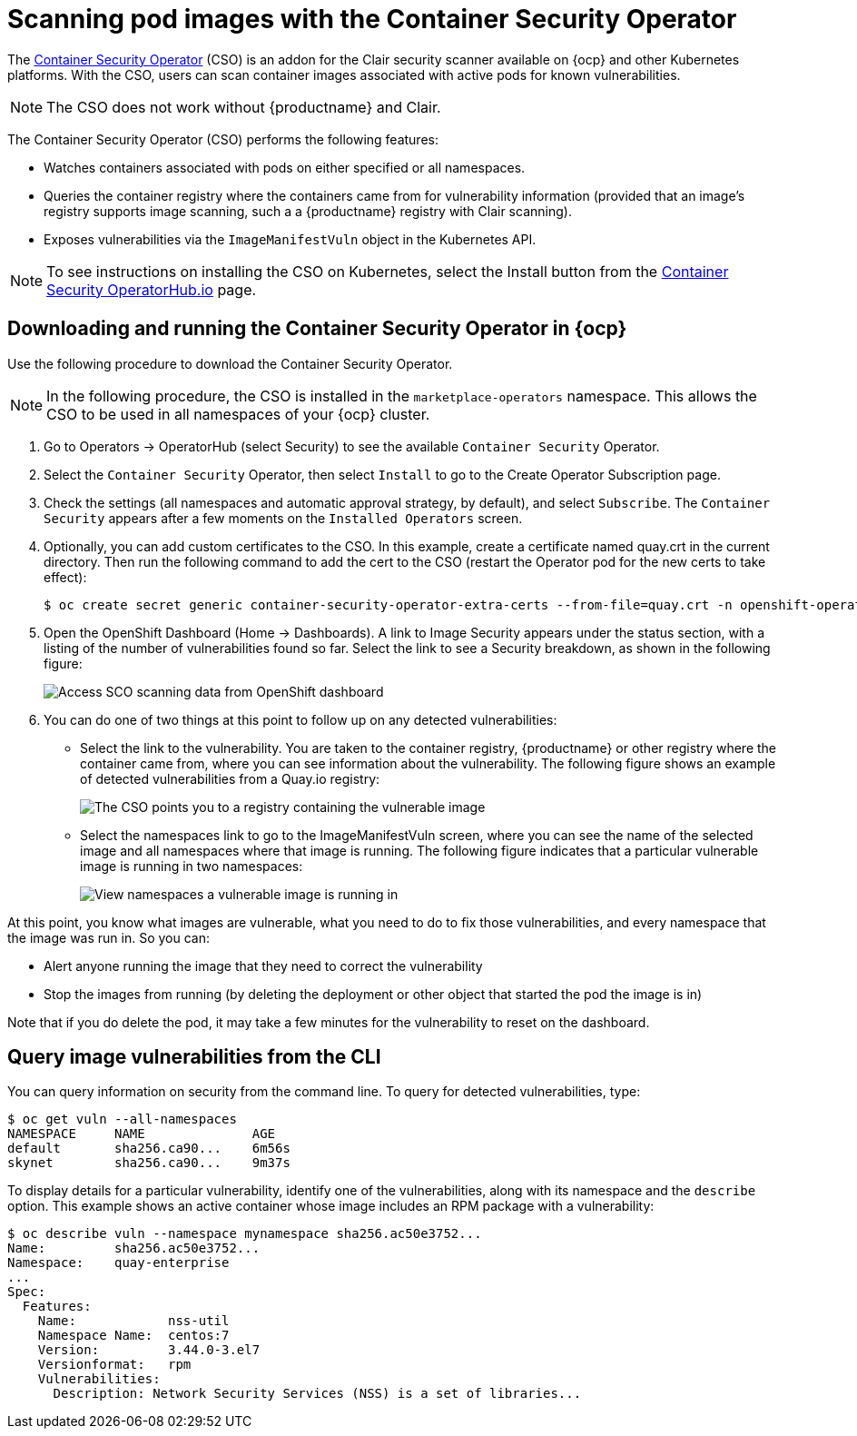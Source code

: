 :_content-type: PROCEDURE
[id="container-security-operator-setup"]
= Scanning pod images with the Container Security Operator

The link:https://operatorhub.io/operator/container-security-operator[Container Security Operator] (CSO) is an addon for the Clair security scanner available on {ocp} and other Kubernetes platforms. With the CSO, users can scan container images associated with active pods for known vulnerabilities. 

[NOTE]
====
The CSO does not work without {productname} and Clair. 
====

The Container Security Operator (CSO) performs the following features: 

* Watches containers associated with pods on either specified or all namespaces. 

* Queries the container registry where the containers came from for vulnerability information (provided that an image's registry supports image scanning, such a a {productname} registry with Clair scanning). 

* Exposes vulnerabilities via the `ImageManifestVuln` object in the Kubernetes API. 

[NOTE]
====
To see instructions on installing the CSO on Kubernetes,
select the Install button from the link:https://operatorhub.io/operator/container-security-operator[Container Security OperatorHub.io] page.
====

[id="running-cso-openshift"]
== Downloading and running the Container Security Operator in {ocp}

Use the following procedure to download the Container Security Operator. 

[NOTE]
====
In the following procedure, the CSO is installed in the `marketplace-operators` namespace. This allows the CSO to be used in all namespaces of your {ocp} cluster. 
====

. Go to Operators -> OperatorHub (select Security) to see the available `Container Security` Operator.

. Select the `Container Security` Operator, then select `Install`
to go to the Create Operator Subscription page.

. Check the settings (all namespaces and automatic approval strategy, by default), and select
`Subscribe`. The `Container Security` appears after a few moments on the `Installed Operators` screen.

. Optionally, you can add custom certificates to the CSO. In this example, create a certificate
named quay.crt in the current directory. Then run the following command to add the cert to the CSO (restart
the Operator pod for the new certs to take effect):
+
```
$ oc create secret generic container-security-operator-extra-certs --from-file=quay.crt -n openshift-operators
```

. Open the OpenShift Dashboard (Home -> Dashboards). A link to
Image Security appears under the status section, with a listing of the number
of vulnerabilities found so far. Select the link to see a Security breakdown, as shown in the following figure:
+
image:cso-dashboard.png[Access SCO scanning data from OpenShift dashboard]

. You can do one of two things at this point to follow up on any detected vulnerabilities:
+
*  Select the link to the vulnerability. You are taken to the container registry, {productname} or other registry
where the container came from, where you can see information about the vulnerability. The following
figure shows an example of detected vulnerabilities from a Quay.io registry:
+
image:cso-registry-vulnerable.png[The CSO points you to a registry containing the vulnerable image]
+
* Select the namespaces link to go to the ImageManifestVuln screen,
where you can see the name of the selected image
and all namespaces where that image is running.
The following figure indicates that a particular vulnerable image
is running in two namespaces:
+
image:cso-namespace-vulnerable.png[View namespaces a vulnerable image is running in]

At this point, you know what images are vulnerable, what
you need to do to fix those vulnerabilities,
and every namespace that the image was run in. So you can:

* Alert anyone running the image that
they need to correct the vulnerability
* Stop the images from running (by deleting the deployment
or other object that started the pod the image is in)

Note that if you do delete the pod, it may take a few minutes
for the vulnerability to reset on the dashboard.

== Query image vulnerabilities from the CLI
You can query information on security from the command line. To query for detected vulnerabilities, type:

```
$ oc get vuln --all-namespaces
NAMESPACE     NAME              AGE
default       sha256.ca90...    6m56s
skynet        sha256.ca90...    9m37s
```
To display details for a particular vulnerability, identify one of the
vulnerabilities, along with its namespace and the `describe` option.
This example shows an active container whose image includes an RPM package with a vulnerability:

```
$ oc describe vuln --namespace mynamespace sha256.ac50e3752...
Name:         sha256.ac50e3752...
Namespace:    quay-enterprise
...
Spec:
  Features:
    Name:            nss-util
    Namespace Name:  centos:7
    Version:         3.44.0-3.el7
    Versionformat:   rpm
    Vulnerabilities:
      Description: Network Security Services (NSS) is a set of libraries...
```
